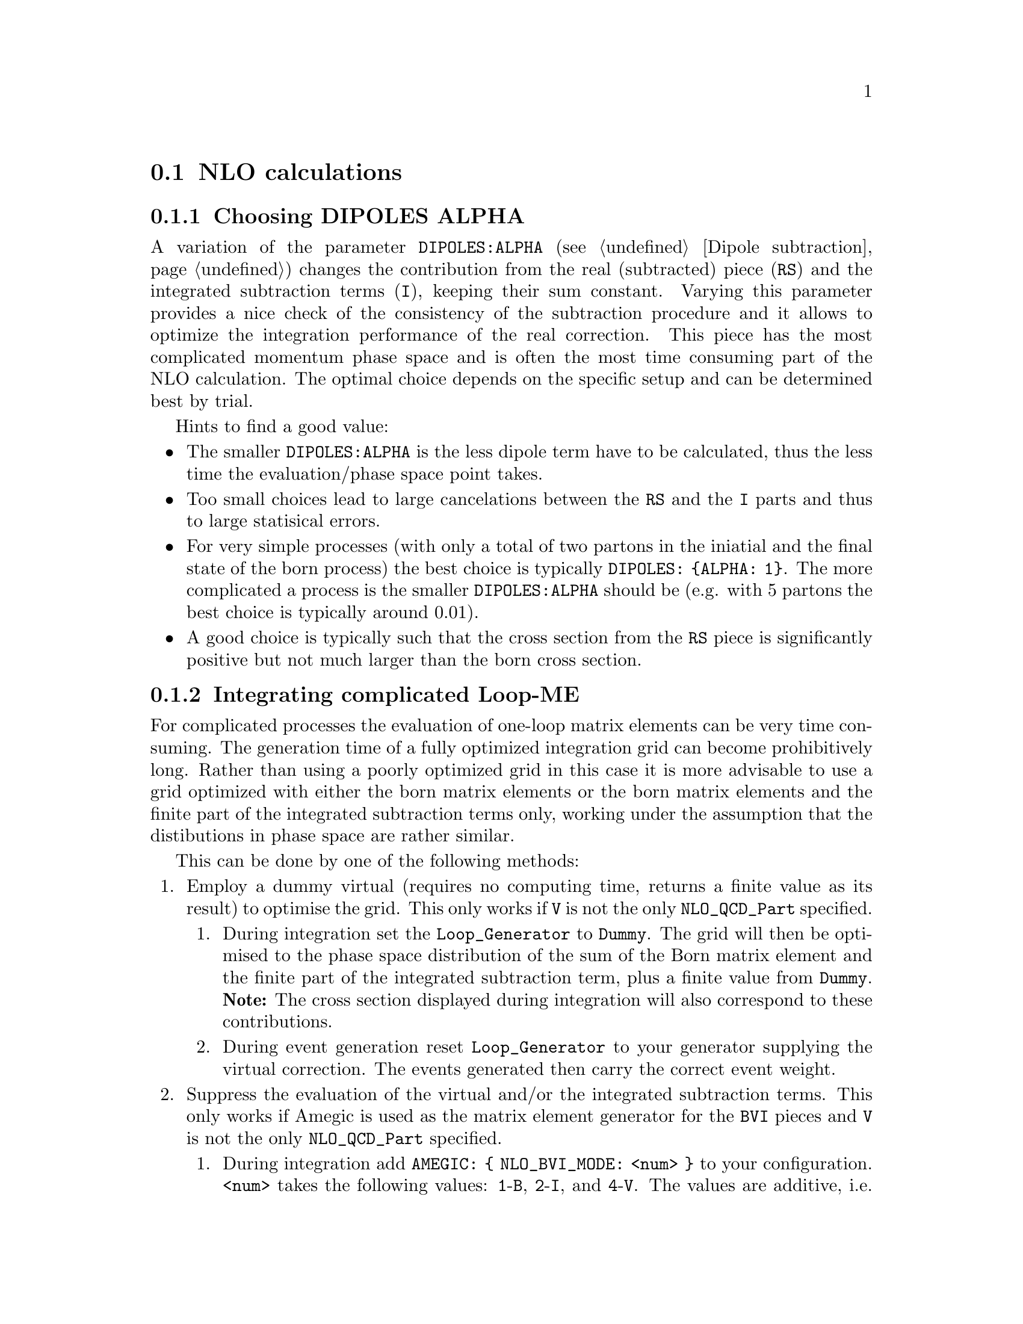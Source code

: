 @node NLO calculations
@section NLO calculations

@menu
* Choosing DIPOLES ALPHA::
* Integrating complicated Loop-ME::
* Avoiding misbinning effects::
* Enforcing the renormalization scheme::
* Checking the pole cancellation::
@end menu

@node Choosing DIPOLES ALPHA
@subsection Choosing DIPOLES ALPHA

A variation of the parameter @code{DIPOLES:ALPHA}
(see @ref{Dipole subtraction}) changes the 
contribution from the real (subtracted) piece (@code{RS}) and 
the integrated subtraction terms (@code{I}), keeping their sum constant.
Varying this parameter provides a nice check of the consistency 
of the subtraction procedure and it allows to optimize the
integration performance of the real correction. This piece
has the most complicated momentum phase space and is often the
most time consuming part of the NLO calculation.
The optimal choice depends on the specific setup and can be 
determined best by trial. 

Hints to find a good value: 
@itemize
@item The smaller @code{DIPOLES:ALPHA} is the less dipole term have to be
calculated, thus the less time the evaluation/phase space point takes.
@item Too small choices lead to large cancelations between the @code{RS}
and the @code{I} parts and thus to large statisical errors.
@item For very simple processes (with only a total of two 
partons in the iniatial and the final state
of the born process) the best choice is typically @code{DIPOLES: @{ALPHA: 1@}}.
The more complicated a process is the smaller @code{DIPOLES:ALPHA} should be
(e.g. with 5 partons the best choice is typically around 0.01).
@item A good choice is typically such that the cross section from the 
@code{RS} piece is significantly positive but not much larger than 
the born cross section.
@end itemize

@node Integrating complicated Loop-ME
@subsection Integrating complicated Loop-ME

For complicated processes the evaluation of one-loop matrix elements
can be very time consuming. The generation time of a fully optimized 
integration grid can become prohibitively long. Rather than using a 
poorly optimized grid in this case it is more advisable to use a grid
optimized with either the born matrix elements or the born matrix 
elements and the finite part of the integrated subtraction terms only,
working under the assumption that the distibutions in phase space are 
rather similar.

This can be done by one of the following methods:
@enumerate
@item Employ a dummy virtual (requires no computing time, returns a finite
      value as its result) to optimise the grid. This
      only works if @code{V} is not the only @code{NLO_QCD_Part} 
      specified.
  @enumerate
  @item During integration set the @code{Loop_Generator} to 
        @code{Dummy}. The grid will
        then be optimised to the phase space distribution of 
        the sum of the Born matrix element and the finite part 
        of the integrated subtraction term, plus a finite value from
        @code{Dummy}. @b{Note:} The
        cross section displayed during integration will also 
        correspond to these contributions.
  @item During event generation reset @code{Loop_Generator} to 
        your generator supplying the virtual correction. The 
        events generated then carry the correct event weight.
  @end enumerate
@item Suppress the evaluation of the virtual and/or the integrated 
      subtraction terms. This only works if Amegic is used as the 
      matrix element generator for the @code{BVI} pieces and @code{V} 
      is not the only @code{NLO_QCD_Part} specified.
  @enumerate
  @item During integration add @code{AMEGIC: @{ NLO_BVI_MODE: <num> @}} to your
        configuration. @code{<num>} takes the
        following values: @code{1}-@code{B}, @code{2}-@code{I}, 
        and @code{4}-@code{V}. The values are additive, i.e. 
        @code{3}-@code{BI}. @b{Note:} The cross section displayed 
        during integration will match the parts selected by 
        @code{NLO_BVI_MODE}.
  @item During event generation remove the switch again and the 
        events will carry the correct weight.
  @end enumerate
@end enumerate

Note: this will not work for the @code{RS} piece!

@node Avoiding misbinning effects
@subsection Avoiding misbinning effects

Close to the infrared limit, the real emission matrix element and
corresponding subtraction events exhibit large cancellations. If the
(minor) kinematics difference of the events happens to cross a parton-level
cut or analysis histogram bin boundary, then large spurious spikes can appear.

These can be smoothed to some extend by shifting the weight from the subtraction
kinematic to the real-emission kinematic if the dipole measure alpha is below a given
threshold. The fraction of the shifted weight is inversely proportional to the
dipole measure, such that the final real-emission and subtraction weights are
calculated as:
@verbatim
  w_r -> w_r + sum_i [1-x(alpha_i)] w_{s,i}
  foreach i: w_{s,i} -> x(alpha_i) w_{s,i}
@end verbatim
with the function x(alpha)=(alpha/|alpha_0|)^n for alpha<alpha_0 and 1 otherwise.

The threshold can be set by the parameter
@option{NLO_SMEAR_THRESHOLD: <alpha_0>} and the functional form of alpha and
thus
interpretation of the threshold can be chosen by its sign (positive: relative
dipole kT in GeV, negative: dipole alpha).
In addition, the exponent n can be set by @option{NLO_SMEAR_POWER: <n>}.

@node Enforcing the renormalization scheme
@subsection Enforcing the renormalization scheme
@cindex LOOP_ME_INIT
Sherpa takes information about the renormalization scheme from the loop ME generator.
The default scheme is MSbar, and this is assumed if no loop ME is provided,
for example when integrated subtraction terms are computed by themselves.
This can lead to inconsistencies when combining event samples, which may be avoided
by setting @option{AMEGIC: @{ LOOP_ME_INIT: 1 @}}.

@node Checking the pole cancellation
@subsection Checking the pole cancellation
@cindex CHECK_BORN
@cindex CHECK_FINITE
@cindex CHECK_POLES
@cindex CHECK_THRESHOLD
The following options are all sub-settings for @option{AMEGIC} and can be
specified as follows:
@verbatim
AMEGIC:
  <option>: <value>
  ...
@end verbatim

To check whether the poles of the dipole subtraction and the interfaced
one-loop matrix element cancel phase space point by phase space point
@code{CHECK_POLES: 1} can be specified.
In the same way, the finite contributions of the infrared subtraction
and the one-loop matrix element can be checked by setting
@code{CHECK_FINITE: 1}, and the Born matrix element via @code{CHECK_BORN: 1}.
The accuracy to which the poles, finite parts and Born matrix elements are
checked is set via @code{CHECK_THRESHOLD: <accu>}.

